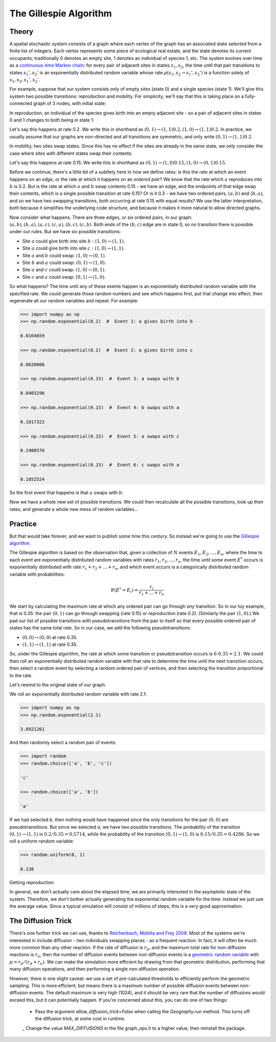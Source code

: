 The Gillespie Algorithm
=======================

Theory
------

A spatial stochastic system consists of a graph where each vertex of the graph has an associated state selected from a finite list of integers. Each vertex represents some piece of ecological real estate, and the state denotes its current occupants; traditionally 0 denotes an empty site, 1 denotes an individual of species 1, etc. The system evolves over time as a `continuous-time Markov chain <https://en.wikipedia.org/wiki/Continuous-time_Markov_chain>`_: for every pair of adjacent sites in states :math:`s_1, s_2`, the time until that pair transitions to states :math:`s_1', s_2'` is an exponentially distributed random variable whose rate :math:`\rho(s_1, s_2\to s_1', s_2')` is a function solely of :math:`s_1, s_2, s_1', s_2'`.

For example, suppose that our system consists only of empty sites (state 0) and a single species (state 1). We'll give this system two possible transitions: reproduction and mobility. For simplicity, we'll say that this is taking place on a fully-connected graph of 3 nodes, with initial state:

.. image:: images/graph_1.png

In reproduction, an individual of the species gives birth into an empty adjacent site - so a pair of adjacent sites in states 0 and 1 changes to both being in state 1:

.. image:: images/graph_4.png

Let's say this happens at rate 0.2. We write this in shorthand as :math:`(0, 1)\to(1, 1)@0.2, (1, 0)\to(1, 1)@0.2`. In practice, we usually assume that our graphs are non-directed and all transitions are symmetric, and only write :math:`(0, 1)\to(1, 1)@0.2`.

In mobility, two sites swap states. Since this has no effect if the sites are already in the same state, we only consider the case where sites with different states swap their contents:

.. image:: images/graph_5.png

Let's say this happens at rate 0.15. We write this in shorthand as :math:`(0, 1)\to(1, 0)@0.15, (1, 0)\to(0, 1)@0.15`.

Before we continue, there's a little bit of a subtlety here in how we define rates: is this the rate at which an event happens on an *edge*, or the rate at which it happens on an *ordered pair*? We know that the rate which :math:`a` reproduces into :math:`b` is 0.2. But is the rate at which :math:`a` and :math:`b` swap contents 0.15 - we have an edge, and the endpoints of that edge swap their contents, which is a single possible transition at rate 0.15? Or is it 0.3 - we have two ordered pairs, :math:`(a, b)` and :math:`(b, a)`, and so we have two swapping transitions, both occurring at rate 0.15 with equal results? We use the latter interpretation, both because it simplifies the underlying code structure, and because it makes it more natural to allow directed graphs.

Now consider what happens. There are three edges, or six ordered pairs, in our graph: :math:`(a, b), (b, a), (a, c), (c, a), (b, c), (c, b)`. Both ends of the :math:`(b, c)` edge are in state 0, so no transition there is possible under our rules. But we have six possible transitions:

- Site :math:`a` could give birth into site :math:`b: (1, 0)\to(1, 1)`.

- Site :math:`a` could give birth into site :math:`c: (1, 0)\to(1, 1)`.

- Site :math:`a` and :math:`b` could swap: :math:`(1, 0)\to(0, 1)`.

- Site :math:`b` and :math:`a` could swap: :math:`(0, 1)\to(1, 0)`.

- Site :math:`a` and :math:`c` could swap: :math:`(1, 0)\to(0, 1)`.

- Site :math:`c` and :math:`a` could swap: :math:`(0, 1)\to(1, 0)`.

So what happens? The time until any of these events happen is an exponentially distributed random variable with the specified rate. We could generate those random numbers and see which happens first, put that change into effect, then regenerate all our random variables and repeat. For example:

.. code-block:: Python

  >>> import numpy as np
  >>> np.random.exponential(0.2)  #  Event 1: a gives birth into b
  
  0.0164659

  >>> np.random.exponential(0.2)  #  Event 2: a gives birth into c

  0.0620006

  >>> np.random.exponential(0.15)  #  Event 3: a swaps with b

  0.0403296
  
  >>> np.random.exponential(0.15)  #  Event 4: b swaps with a

  0.1017322

  >>> np.random.exponential(0.15)  #  Event 5: a swaps with c

  0.1908576

  >>> np.random.exponential(0.15)  #  Event 6: c swaps with a

  0.1052524

So the first event that happens is that :math:`a` swaps with :math:`b`:

.. image:: images/graph_5.png

Now we have a whole new set of possible transitions. We could then recalculate all the possible transitions, look up their rates, and generate a whole new mess of random variables...

Practice
--------

But that would take forever, and we want to publish some time this century. So instead we're going to use the `Gillespie algorithm <https://en.wikipedia.org/wiki/Gillespie_algorithm>`_.

The Gillespie algorithm is based on the observation that, given a collection of :math:`N` events :math:`E_1, E_2, ..., E_n`, where the time to each event are exponentially distributed random variables with rates :math:`r_1, r_2, ..., r_n`, the time until *some* event :math:`E^*` occurs is exponentially distributed with rate :math:`r_1 + r_2 + ... + r_n`, and *which* event occurs is a categorically distributed random variable with probabilities:

.. math::

  \mathbb{P}(E^*=E_i) = \frac{r_i}{r_1 + ... + r_n}

We start by calculating the maximum rate at which any ordered pair can go through *any* transition. So in our toy example, that is 0.35: the pair :math:`(0, 1)` can go through swapping (rate 0.15) or reproduction (rate 0.2). (Similarly the pair :math:`(1, 0)`.) We pad our list of possible transitions with pseudotransitions from the pair to itself so that every possible ordered pair of states has the same total rate. So in our case, we add the following pseudotransitions:

- :math:`(0, 0)\to(0, 0)` at rate 0.35.

- :math:`(1, 1)\to(1, 1)` at rate 0.35.

So, under the Gillespie algorithm, the rate at which some transition or pseudotransition occurs is :math:`6 \cdot 0.35 = 2.1`. We could then roll an exponentially distributed random variable with that rate to determine the time until the next transition occurs, then select a random event by selecting a random ordered pair of vertices, and then selecting the transition proportional to the rate.

Let's rewind to the original state of our graph:

.. image:: images/graph_1.png

We roll an exponentially distributed random variable with rate 2.1:

.. code-block:: Python

  >>> import numpy as np
  >>> np.random.exponential(2.1)

  3.8921261

And then randomly select a random pair of events:

.. code-block:: Python

  >>> import random
  >>> random.choice(['a', 'b', 'c'])

  'c'

  >>> random.choice(['a', 'b'])

  'a'

If we had selected `b`, then nothing would have happened since the only transitions for the pair :math:`(0, 0)` are pseudotransitions. But since we selected `a`, we have two possible transitions. The probability of the transition :math:`(0, 1)\to(1, 1)` is :math:`0.2 / 0.35 = 0.5714`, while the probability of the transition :math:`(0, 1)\to(1, 0)` is :math:`0.15 / 0.35 = 0.4286`. So we roll a uniform random variable:

.. code-block:: Python

  >>> random.uniform(0, 1)

  0.138

Getting reproduction:

.. image:: images/graph_4.png

In general, we don't actually care about the elapsed time; we are primarily interested in the asymptotic state of the system. Therefore, we don't bother actually generating the exponential random variable for the time: instead we just use the average value. Since a typical simulation will consist of millions of steps, this is a very good approximation.

The Diffusion Trick
-------------------

There's one further trick we can use, thanks to `Reichenbach, Mobilia and Frey 2008 <https://arxiv.org/abs/0801.1798>`_. Most of the systems we're interested in include diffusion - two individuals swapping places - as a frequent reaction. In fact, it will often be much more common than any other reaction. If the rate of diffusion is :math:`r_d`, and the maximum total rate for non-diffusion reactions is :math:`r_n`, then the number of diffusion events between non-diffusion events is a `geometric random variable <https://en.wikipedia.org/wiki/Geometric_distribution>`_ with :math:`p=r_d / (r_d + r_n)`. We can make the simulation more efficient by drawing from that geometric distribution, performing that many diffusion operations, and then performing a single non-diffusion operation.

However, there is one slight caveat: we use a set of pre-calculated thresholds to efficiently perform the geometric sampling. This is more efficient, but means there is a maximum number of possible diffusion events between non-diffusion events. The default maximum is very high (1024), and it should be very rare that the number of diffusions would exceed this, but it can potentially happen. If you're concerned about this, you can do one of two things:

 - Pass the argument `allow_diffusion_trick=False` when calling the `Geography.run` method. This turns off the diffusion trick, at some cost in runtime.
 _ Change the value `MAX_DIFFUSIONS` in the file graph_ops.h to a higher value, then reinstall the package.
